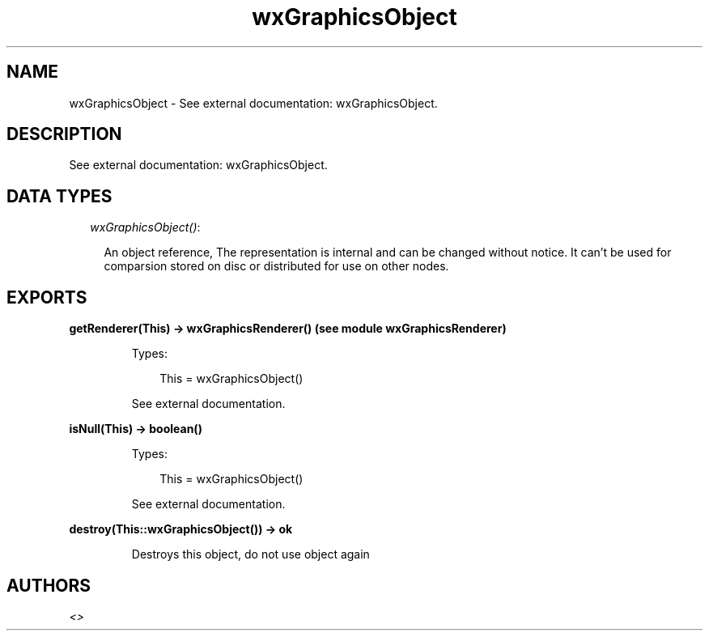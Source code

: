 .TH wxGraphicsObject 3 "wx 1.3.3" "" "Erlang Module Definition"
.SH NAME
wxGraphicsObject \- See external documentation: wxGraphicsObject.
.SH DESCRIPTION
.LP
See external documentation: wxGraphicsObject\&.
.SH "DATA TYPES"

.RS 2
.TP 2
.B
\fIwxGraphicsObject()\fR\&:

.RS 2
.LP
An object reference, The representation is internal and can be changed without notice\&. It can\&'t be used for comparsion stored on disc or distributed for use on other nodes\&.
.RE
.RE
.SH EXPORTS
.LP
.B
getRenderer(This) -> wxGraphicsRenderer() (see module wxGraphicsRenderer)
.br
.RS
.LP
Types:

.RS 3
This = wxGraphicsObject()
.br
.RE
.RE
.RS
.LP
See external documentation\&.
.RE
.LP
.B
isNull(This) -> boolean()
.br
.RS
.LP
Types:

.RS 3
This = wxGraphicsObject()
.br
.RE
.RE
.RS
.LP
See external documentation\&.
.RE
.LP
.B
destroy(This::wxGraphicsObject()) -> ok
.br
.RS
.LP
Destroys this object, do not use object again
.RE
.SH AUTHORS
.LP

.I
<>